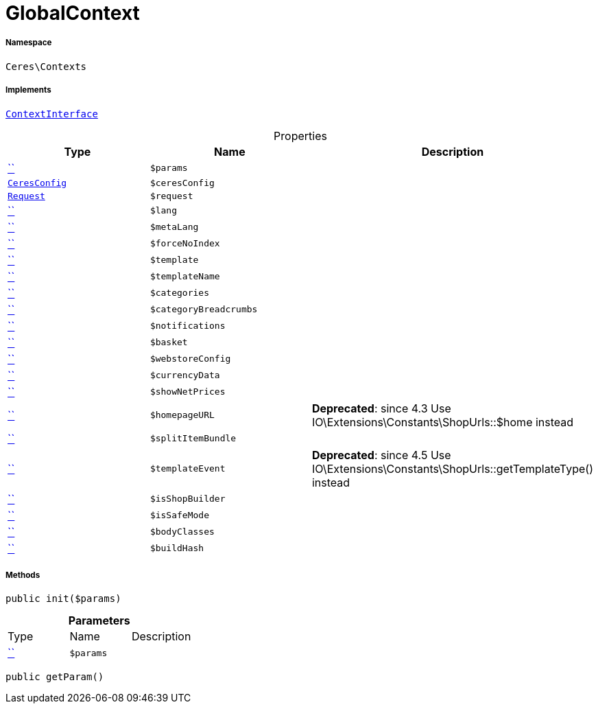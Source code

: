 :table-caption!:
:example-caption!:
:source-highlighter: prettify
:sectids!:
[[ceres__globalcontext]]
= GlobalContext





===== Namespace

`Ceres\Contexts`


===== Implements
xref:5.0.0@plugin-io::IO/Helper/ContextInterface.adoc#[`ContextInterface`]



.Properties
|===
|Type |Name |Description

|         xref:5.0.0@plugin-::.adoc#[``]
a|`$params`
||xref:Ceres/Config/CeresConfig.adoc#[`CeresConfig`]
a|`$ceresConfig`
|| xref:stable7@interface::Miscellaneous.adoc#miscellaneous_http_request[`Request`]
a|`$request`
||         xref:5.0.0@plugin-::.adoc#[``]
a|`$lang`
||         xref:5.0.0@plugin-::.adoc#[``]
a|`$metaLang`
||         xref:5.0.0@plugin-::.adoc#[``]
a|`$forceNoIndex`
||         xref:5.0.0@plugin-::.adoc#[``]
a|`$template`
||         xref:5.0.0@plugin-::.adoc#[``]
a|`$templateName`
||         xref:5.0.0@plugin-::.adoc#[``]
a|`$categories`
||         xref:5.0.0@plugin-::.adoc#[``]
a|`$categoryBreadcrumbs`
||         xref:5.0.0@plugin-::.adoc#[``]
a|`$notifications`
||         xref:5.0.0@plugin-::.adoc#[``]
a|`$basket`
||         xref:5.0.0@plugin-::.adoc#[``]
a|`$webstoreConfig`
||         xref:5.0.0@plugin-::.adoc#[``]
a|`$currencyData`
||         xref:5.0.0@plugin-::.adoc#[``]
a|`$showNetPrices`
||         xref:5.0.0@plugin-::.adoc#[``]
a|`$homepageURL`
|

    
*Deprecated*: since 4.3
Use IO\Extensions\Constants\ShopUrls::$home instead|         xref:5.0.0@plugin-::.adoc#[``]
a|`$splitItemBundle`
||         xref:5.0.0@plugin-::.adoc#[``]
a|`$templateEvent`
|

    
*Deprecated*: since 4.5
Use IO\Extensions\Constants\ShopUrls::getTemplateType() instead|         xref:5.0.0@plugin-::.adoc#[``]
a|`$isShopBuilder`
||         xref:5.0.0@plugin-::.adoc#[``]
a|`$isSafeMode`
||         xref:5.0.0@plugin-::.adoc#[``]
a|`$bodyClasses`
||         xref:5.0.0@plugin-::.adoc#[``]
a|`$buildHash`
|
|===


===== Methods

[source%nowrap, php, subs=+macros]
[#init]
----

public init($params)

----







.*Parameters*
|===
|Type |Name |Description
|         xref:5.0.0@plugin-::.adoc#[``]
a|`$params`
|
|===


[source%nowrap, php, subs=+macros]
[#getparam]
----

public getParam()

----







